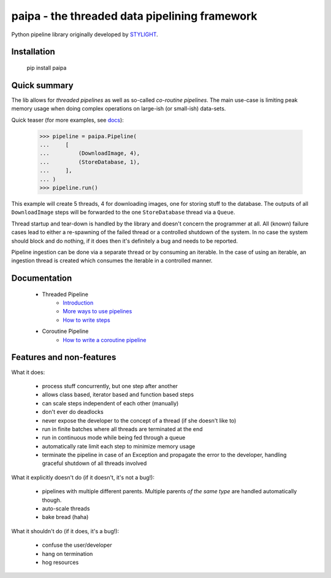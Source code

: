 paipa - the threaded data pipelining framework
==============================================

Python pipeline library originally developed by `STYLIGHT <https://www.stylight.de/>`_.

.. image:: https://travis-ci.org/smokey42/python-paipa.svg?branch=master
    :target: https://travis-ci.org/smokey42/python-paipa


Installation
------------

    pip install paipa

Quick summary
-------------

The lib allows for *threaded pipelines* as well as so-called *co-routine
pipelines*. The main use-case is limiting peak memory usage when doing complex
operations on large-ish (or small-ish) data-sets.

Quick teaser (for more examples, see docs_):

    >>> pipeline = paipa.Pipeline(
    ...     [
    ...         (DownloadImage, 4),
    ...         (StoreDatabase, 1),
    ...     ],
    ... )
    >>> pipeline.run()

This example will create 5 threads, 4 for downloading images, one for storing
stuff to the database. The outputs of all ``DownloadImage`` steps will be
forwarded to the one ``StoreDatabase`` thread via a ``Queue``.

Thread startup and tear-down is handled by the library and doesn't concern the
programmer at all. All (known) failure cases lead to either a re-spawning of
the failed thread or a controlled shutdown of the system. In no case the system
should block and do nothing, if it does then it's definitely a bug and needs
to be reported.

Pipeline ingestion can be done via a separate thread or by consuming an
iterable. In the case of using an iterable, an ingestion thread is created
which consumes the iterable in a controlled manner.

.. _docs:

Documentation
-------------

 - Threaded Pipeline
     - `Introduction <doc/introduction.rst>`__
     - `More ways to use pipelines <doc/ingestion.rst>`__
     - `How to write steps <doc/steps.rst>`__
 - Coroutine Pipeline
     - `How to write a coroutine pipeline <doc/coroutine.rst>`__


Features and non-features
-------------------------

What it does:

 - process stuff concurrently, but one step after another
 - allows class based, iterator based and function based steps
 - can scale steps independent of each other (manually)
 - don't ever do deadlocks
 - never expose the developer to the concept of a thread
   (if she doesn't like to)
 - run in finite batches where all threads are terminated at the end
 - run in continuous mode while being fed through a queue
 - automatically rate limit each step to minimize memory usage
 - terminate the pipeline in case of an Exception and propagate the error
   to the developer, handling graceful shutdown of all threads involved

What it explicitly doesn't do (if it doesn't, it's not a bug!):

 - pipelines with multiple different parents. Multiple parents *of
   the same type* are handled automatically though.
 - auto-scale threads
 - bake bread (haha)

What it shouldn't do (if it does, it's a bug!):

 - confuse the user/developer
 - hang on termination
 - hog resources
